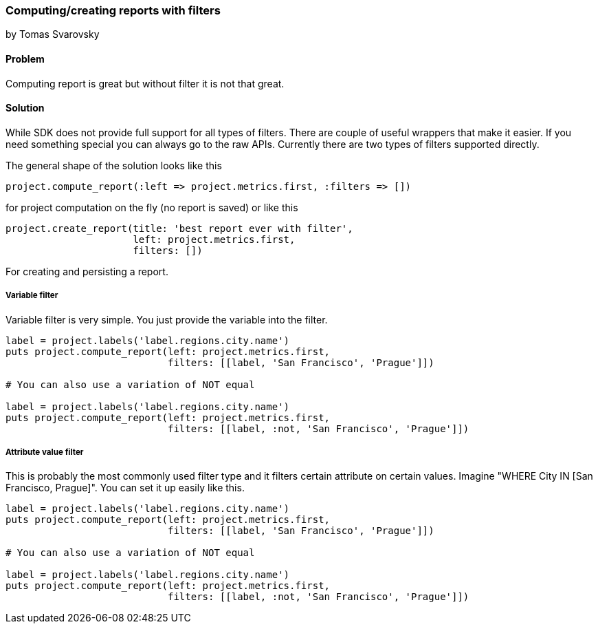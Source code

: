 === Computing/creating reports with filters
by Tomas Svarovsky

==== Problem
Computing report is great but without filter it is not that great.

==== Solution

While SDK does not provide full support for all types of filters. There are couple of useful wrappers that make it easier. If you need something special you can always go to the raw APIs. Currently there are two types of filters supported directly.

The general shape of the solution looks like this

  project.compute_report(:left => project.metrics.first, :filters => [])

for project computation on the fly (no report is saved) or like this

  project.create_report(title: 'best report ever with filter',
                        left: project.metrics.first,
                        filters: [])

For creating and persisting a report.

===== Variable filter

Variable filter is very simple. You just provide the variable into the filter.

[source,ruby]
----
label = project.labels('label.regions.city.name')
puts project.compute_report(left: project.metrics.first,
                            filters: [[label, 'San Francisco', 'Prague']])

# You can also use a variation of NOT equal

label = project.labels('label.regions.city.name')
puts project.compute_report(left: project.metrics.first,
                            filters: [[label, :not, 'San Francisco', 'Prague']])


----

===== Attribute value filter

This is probably the most commonly used filter type and it filters certain attribute on certain values. Imagine "WHERE City IN [San Francisco, Prague]". You can set it up easily like this.

[source,ruby]
----
label = project.labels('label.regions.city.name')
puts project.compute_report(left: project.metrics.first,
                            filters: [[label, 'San Francisco', 'Prague']])

# You can also use a variation of NOT equal

label = project.labels('label.regions.city.name')
puts project.compute_report(left: project.metrics.first,
                            filters: [[label, :not, 'San Francisco', 'Prague']])


----
